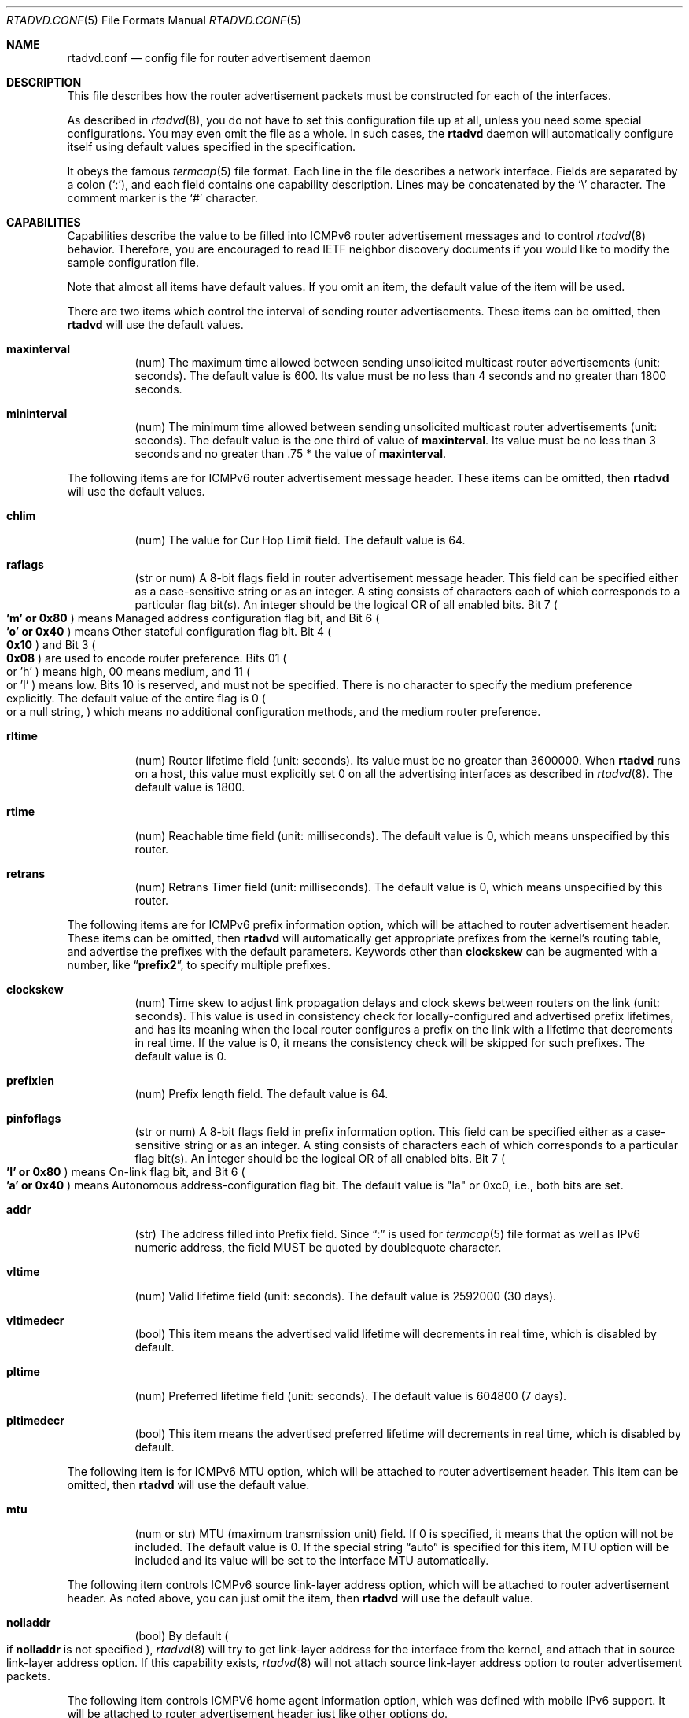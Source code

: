 .\"	$KAME: rtadvd.conf.5,v 1.47 2003/06/18 05:05:16 itojun Exp $
.\"
.\" Copyright (C) 1995, 1996, 1997, and 1998 WIDE Project.
.\" All rights reserved.
.\"
.\" Redistribution and use in source and binary forms, with or without
.\" modification, are permitted provided that the following conditions
.\" are met:
.\" 1. Redistributions of source code must retain the above copyright
.\"    notice, this list of conditions and the following disclaimer.
.\" 2. Redistributions in binary form must reproduce the above copyright
.\"    notice, this list of conditions and the following disclaimer in the
.\"    documentation and/or other materials provided with the distribution.
.\" 3. Neither the name of the project nor the names of its contributors
.\"    may be used to endorse or promote products derived from this software
.\"    without specific prior written permission.
.\"
.\" THIS SOFTWARE IS PROVIDED BY THE PROJECT AND CONTRIBUTORS ``AS IS'' AND
.\" ANY EXPRESS OR IMPLIED WARRANTIES, INCLUDING, BUT NOT LIMITED TO, THE
.\" IMPLIED WARRANTIES OF MERCHANTABILITY AND FITNESS FOR A PARTICULAR PURPOSE
.\" ARE DISCLAIMED.  IN NO EVENT SHALL THE PROJECT OR CONTRIBUTORS BE LIABLE
.\" FOR ANY DIRECT, INDIRECT, INCIDENTAL, SPECIAL, EXEMPLARY, OR CONSEQUENTIAL
.\" DAMAGES (INCLUDING, BUT NOT LIMITED TO, PROCUREMENT OF SUBSTITUTE GOODS
.\" OR SERVICES; LOSS OF USE, DATA, OR PROFITS; OR BUSINESS INTERRUPTION)
.\" HOWEVER CAUSED AND ON ANY THEORY OF LIABILITY, WHETHER IN CONTRACT, STRICT
.\" LIABILITY, OR TORT (INCLUDING NEGLIGENCE OR OTHERWISE) ARISING IN ANY WAY
.\" OUT OF THE USE OF THIS SOFTWARE, EVEN IF ADVISED OF THE POSSIBILITY OF
.\" SUCH DAMAGE.
.\"
.Dd May 17, 1998
.Dt RTADVD.CONF 5
.Os KAME
.Sh NAME
.Nm rtadvd.conf
.Nd config file for router advertisement daemon
.Sh DESCRIPTION
This file describes how the router advertisement packets must be constructed
for each of the interfaces.
.Pp
As described in
.Xr rtadvd 8 ,
you do not have to set this configuration file up at all,
unless you need some special configurations.
You may even omit the file as a whole.
In such cases, the
.Nm rtadvd
daemon will automatically configure itself using default values
specified in the specification.
.Pp
It obeys the famous
.Xr termcap 5
file format.
Each line in the file describes a network interface.
Fields are separated by a colon
.Pq Sq \&: ,
and each field contains one capability description.
Lines may be concatenated by the
.Sq \e
character.
The comment marker is the
.Sq \&#
character.
.Sh CAPABILITIES
Capabilities describe the value to be filled into ICMPv6 router
advertisement messages and to control
.Xr rtadvd 8
behavior.
Therefore, you are encouraged to read IETF neighbor discovery documents
if you would like to modify the sample configuration file.
.Pp
Note that almost all items have default values.
If you omit an item, the default value of the item will be used.
.Pp
There are two items which control the interval of sending router advertisements.
These items can be omitted, then
.Nm rtadvd
will use the default values.
.Bl -tag -width indent
.It Cm \&maxinterval
(num) The maximum time allowed between sending unsolicited
multicast router advertisements
.Pq unit: seconds .
The default value is 600.
Its value must be no less than 4 seconds
and no greater than 1800 seconds.
.It Cm \&mininterval
(num) The minimum time allowed between sending unsolicited multicast
router advertisements
.Pq unit: seconds .
The default value is the one third of value of
.Cm maxinterval .
Its value must be no less than 3 seconds and no greater than .75 *
the value of
.Cm maxinterval .
.El
.Pp
The following items are for ICMPv6 router advertisement message
header.
These items can be omitted, then
.Nm rtadvd
will use the default values.
.Bl -tag -width indent
.It Cm \&chlim
(num) The value for Cur Hop Limit field.
The default value is 64.
.It Cm \&raflags
(str or num) A 8-bit flags field in router advertisement message header.
This field can be specified either as a case-sensitive string or as an
integer.
A sting consists of characters each of which corresponds to a
particular flag bit(s).
An integer should be the logical OR of all enabled bits.
Bit 7
.Po
.Li 'm' or 0x80
.Pc
means Managed address configuration flag bit,
and Bit 6
.Po
.Li 'o' or 0x40
.Pc
means Other stateful configuration flag bit.
Bit 4 
.Po
.Li 0x10
.Pc
and Bit 3
.Po
.Li 0x08
.Pc
are used to encode router preference.
Bits 01
.Po
or 'h'
.Pc
means high, 00 means medium, and 11
.Po
or 'l'
.Pc
means low.
Bits 10 is reserved, and must not be specified.
There is no character to specify the medium preference explicitly.
The default value of the entire flag is 0
.Po
or a null string,
.Pc
which means no additional
configuration methods, and the medium router preference.
.It Cm \&rltime
(num) Router lifetime field
.Pq unit: seconds .
Its value must be no greater than 3600000.
When
.Nm rtadvd
runs on a host, this value must explicitly set 0 on all the
advertising interfaces as described in
.Xr rtadvd 8 .
The default value is 1800.
.It Cm \&rtime
(num) Reachable time field
.Pq unit: milliseconds .
The default value is 0, which means unspecified by this router.
.It Cm \&retrans
(num) Retrans Timer field
.Pq unit: milliseconds .
The default value is 0, which means unspecified by this router.
.El
.Pp
The following items are for ICMPv6 prefix information option,
which will be attached to router advertisement header.
These items can be omitted, then
.Nm rtadvd
will automatically get appropriate prefixes from the kernel's routing table,
and advertise the prefixes with the default parameters.
Keywords other than
.Cm clockskew
can be augmented with a number, like
.Dq Li prefix2 ,
to specify multiple prefixes.
.Bl -tag -width indent
.It Cm \&clockskew
(num) Time skew to adjust link propagation delays and clock skews
between routers on the link
.Pq unit: seconds .
This value is used in consistency check for locally-configured and
advertised prefix lifetimes, and has its meaning when the local router
configures a prefix on the link with a lifetime that decrements in
real time.
If the value is 0, it means the consistency check will be skipped
for such prefixes.
The default value is 0.
.It Cm \&prefixlen
(num) Prefix length field.
The default value is 64.
.It Cm \&pinfoflags
(str or num) A 8-bit flags field in prefix information option.
This field can be specified either as a case-sensitive string or as an
integer.
A sting consists of characters each of which corresponds to a
particular flag bit(s).
An integer should be the logical OR of all enabled bits.
Bit 7
.Po
.Li 'l' or 0x80
.Pc
means On-link flag bit,
and Bit 6
.Po
.Li 'a' or 0x40
.Pc
means Autonomous address-configuration flag bit.
The default value is "la" or 0xc0, i.e., both bits are set.
.It Cm \&addr
(str) The address filled into Prefix field.
Since
.Dq \&:
is used for
.Xr termcap 5
file format as well as IPv6 numeric address, the field MUST be quoted by
doublequote character.
.It Cm \&vltime
(num) Valid lifetime field
.Pq unit: seconds .
The default value is 2592000 (30 days).
.It Cm \&vltimedecr
(bool) This item means the advertised valid lifetime will decrements
in real time, which is disabled by default.
.It Cm \&pltime
(num) Preferred lifetime field
.Pq unit: seconds .
The default value is 604800 (7 days).
.It Cm \&pltimedecr
(bool) This item means the advertised preferred lifetime will decrements
in real time, which is disabled by default.
.El
.Pp
The following item is for ICMPv6 MTU option,
which will be attached to router advertisement header.
This item can be omitted, then
.Nm rtadvd
will use the default value.
.Bl -tag -width indent
.It Cm \&mtu
(num or str) MTU (maximum transmission unit) field.
If 0 is specified, it means that the option will not be included.
The default value is 0.
If the special string
.Dq auto
is specified for this item, MTU option will be included and its value
will be set to the interface MTU automatically.
.El
.Pp
The following item controls ICMPv6 source link-layer address option,
which will be attached to router advertisement header.
As noted above, you can just omit the item, then
.Nm rtadvd
will use the default value.
.Bl -tag -width indent
.It Cm \&nolladdr
(bool) By default
.Po
if
.Cm \&nolladdr
is not specified
.Pc ,
.Xr rtadvd 8
will try to get link-layer address for the interface from the kernel,
and attach that in source link-layer address option.
If this capability exists,
.Xr rtadvd 8
will not attach source link-layer address option to
router advertisement packets.
.El
.Pp
The following item controls ICMPV6 home agent information option,
which was defined with mobile IPv6 support.
It will be attached to router advertisement header just like other options do.
.Bl -tag -width indent
.It Cm \&hapref
(num) Specifies home agent preference.
If set to non-zero,
.Cm \&hatime
must be present as well.
.It Cm \&hatime
(num) Specifies home agent lifetime.
.El
.Pp
When mobile IPv6 support is turned on for
.Xr rtadvd 8 ,
advertisement interval option will be attached to router advertisement
packet, by configuring
.Cm \&maxinterval
explicitly.
.Pp
The following items are for ICMPv6 route information option,
which will be attached to router advertisement header.
These items are optional.
Each items can be augmented with number, like
.Dq Li rtplen2 ,
to specify multiple routes.
.Bl -tag -width indent
.It Cm \&rtprefix
(str) The prefix filled into the Prefix field of route information option.
Since
.Dq \&:
is used for
.Xr termcap 5
file format as well as IPv6 numeric address, the field MUST be quoted by
doublequote character.
.It Cm \&rtplen
(num) Prefix length field in route information option.
The default value is 64.
.It Cm \&rtflags
(str or num) A 8-bit flags field in route information option.
Currently only the preference values are defined.
The notation is same as that of the raflags field.
Bit 4
.Po
.Li 0x10
.Pc
and 
and Bit 3
.Po
.Li 0x08
.Pc
are used to encode the route preference for the route.
The default value is 0x00, i.e. medium preference.
.It Cm \&rtltime
(num) route lifetime field in route information option.
.Pq unit: seconds .
Since the specification does not define the default value of this
item, the value for this item should be specified by hand.
However,
.Nm rtadvd
allows this item to be unspecified, and uses the router lifetime
as the default value in such a case, just for compatibility with an
old version of the program.
.El
.Pp
In the above list, each keyword beginning with
.Dq Li rt
could be replaced with the one beginning with
.Dq Li rtr
for backward compatibility reason.
For example,
.Cm rtrplen
is accepted instead of
.Cm rtplen .
However, keywords that start with
.Dq Li rtr
have basically been obsoleted, and should not be used any more.
.Pp
You can also refer one line from another by using
.Cm tc
capability.
See
.Xr termcap 5
for details on the capability.
.Sh EXAMPLES
As presented above, all of the advertised parameters have default values
defined in specifications, and hence you usually do not have to set them
by hand, unless you need special non-default values.
It can cause interoperability problem if you use an ill-configured
parameter.
.Pp
To override a configuration parameter, you can specify the parameter alone.
With the following configuration,
.Xr rtadvd 8
overrides the router lifetime parameter for the
.Li ne0
interface.
.Bd -literal -offset
ne0:\\
	:rltime#0:
.Ed
.Pp
The following example manually configures prefixes advertised from the
.Li ef0
interface.
The configuration must be used with the
.Fl s
option to
.Xr rtadvd 8 .
.Bd -literal -offset
ef0:\\
	:addr="3ffe:501:ffff:1000::":prefixlen#64:
.Ed
.Pp
The following example presents the default values in an explicit manner.
The configuration is provided just for reference purposes;
YOU DO NOT NEED TO HAVE IT AT ALL.
.Bd -literal -offset
default:\\
	:chlim#64:raflags#0:rltime#1800:rtime#0:retrans#0:\\
	:pinfoflags="la":vltime#2592000:pltime#604800:mtu#0:
ef0:\\
	:addr="3ffe:501:ffff:1000::":prefixlen#64:tc=default:
.Ed
.Sh SEE ALSO
.Xr termcap 5 ,
.Xr rtadvd 8 ,
.Xr rtsol 8
.Pp
Thomas Narten, Erik Nordmark and W. A. Simpson,
.Do
Neighbor Discovery for IP version 6 (IPv6)
.Dc ,
RFC 2461
.Pp
Richard Draves,
.Do
Default Router Preferences and More-Specific Routes
.Dc ,
draft-ietf-ipngwg-router-selection-xx.txt
.Sh HISTORY
The
.Xr rtadvd 8
and the configuration file
.Nm
first appeared in WIDE Hydrangea IPv6 protocol stack kit.
.\" .Sh BUGS
.\" (to be written)
